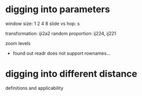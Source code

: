 * digging into parameters
window size: 1 2 4 8
slide vs hop: s

transformation: iji2a2 
random proportion: ij224, ij221

zoom levels

- found out readr does not support rownames...

* digging into different distance
definitions and applicability
